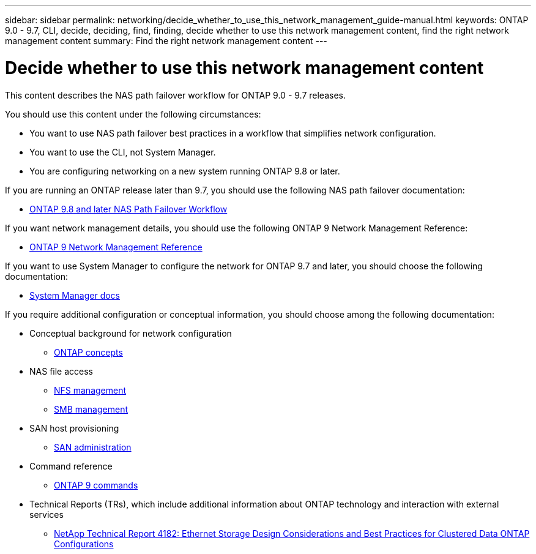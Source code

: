 ---
sidebar: sidebar
permalink: networking/decide_whether_to_use_this_network_management_guide-manual.html
keywords: ONTAP 9.0 - 9.7, CLI, decide, deciding, find, finding, decide whether to use this network management content, find the right network management content
summary: Find the right network management content
---

= Decide whether to use this network management content
:hardbreaks:
:nofooter:
:icons: font
:linkattrs:
:imagesdir: ./media/

//
// restructured: March 2021
// enhanced keywords May 2021
//


[.lead]
This content describes the NAS path failover workflow for ONTAP 9.0 - 9.7 releases.

You should use this content under the following circumstances:

* You want to use NAS path failover best practices in a workflow that simplifies network configuration.
* You want to use the CLI, not System Manager.
* You are configuring networking on a new system running ONTAP 9.8 or later.

If you are running an ONTAP release later than 9.7, you should use the following NAS path failover documentation:

* link:https://docs.netapp.com/us-en/ontap/networking/set_up_nas_path_failover_98_and_later_cli.html[ONTAP 9.8 and later NAS Path Failover Workflow^]

If you want network management details, you should use the following ONTAP 9 Network Management Reference:

* link:https://docs.netapp.com/us-en/ontap/networking-reference/index.html[ONTAP 9 Network Management Reference^]

If you want to use System Manager to configure the network for ONTAP 9.7 and later, you should choose the following documentation:

*	link:https://docs.netapp.com/us-en/ontap/[System Manager docs^]

If you require additional configuration or conceptual information, you should choose among the following documentation:

* Conceptual background for network configuration
** link:../concepts/index.html[ONTAP concepts^]
* NAS file access
** link:../nfs-admin/index.html[NFS management^]
** link:../smb-admin/index.html[SMB management^]
* SAN host provisioning
** link:../san-admin/index.html[SAN administration^]
* Command reference
** http://docs.netapp.com/ontap-9/topic/com.netapp.doc.dot-cm-cmpr/GUID-5CB10C70-AC11-41C0-8C16-B4D0DF916E9B.html[ONTAP 9 commands^]
* Technical Reports (TRs), which include additional information about ONTAP technology and interaction with external services
** http://www.netapp.com/us/media/tr-4182.pdf[NetApp Technical Report 4182: Ethernet Storage Design Considerations and Best Practices for Clustered Data ONTAP Configurations^]

